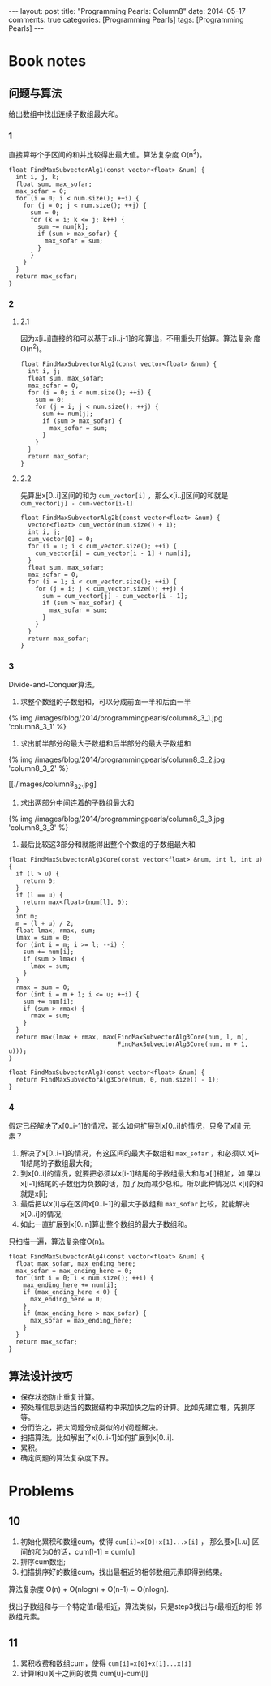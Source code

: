 
#+begin_html
---
layout: post
title: "Programming Pearls: Column8"
date: 2014-05-17
comments: true
categories: [Programming Pearls]
tags: [Programming Pearls]
---
#+end_html
#+OPTIONS: toc:nil num:nil

* Book notes
** 问题与算法
给出数组中找出连续子数组最大和。

#+begin_html
<!-- more -->
#+end_html

*** 1
直接算每个子区间的和并比较得出最大值。算法复杂度 O(n^3)。

#+begin_src c++
float FindMaxSubvectorAlg1(const vector<float> &num) {
  int i, j, k;
  float sum, max_sofar;
  max_sofar = 0;
  for (i = 0; i < num.size(); ++i) {
    for (j = 0; j < num.size(); ++j) {
      sum = 0;
      for (k = i; k <= j; k++) {
        sum += num[k];
        if (sum > max_sofar) {
          max_sofar = sum;
        }
      }
    }
  }
  return max_sofar;
}
#+end_src

*** 2
**** 2.1
因为x[i..j]直接的和可以基于x[i..j-1]的和算出，不用重头开始算。算法复杂
度 O(n^2)。

#+begin_src c++
float FindMaxSubvectorAlg2(const vector<float> &num) {
  int i, j;
  float sum, max_sofar;
  max_sofar = 0;
  for (i = 0; i < num.size(); ++i) {
    sum = 0;
    for (j = i; j < num.size(); ++j) {
      sum += num[j];
      if (sum > max_sofar) {
        max_sofar = sum;
      }
    }
  }
  return max_sofar;
}
#+end_src

**** 2.2
先算出x[0..i]区间的和为 =cum_vector[i]= ，那么x[i..j]区间的和就是
=cum_vector[j] - cum-vector[i-1]=
#+begin_src c++
float FindMaxSubvectorAlg2b(const vector<float> &num) {
  vector<float> cum_vector(num.size() + 1);
  int i, j;
  cum_vector[0] = 0;
  for (i = 1; i < cum_vector.size(); ++i) {
    cum_vector[i] = cum_vector[i - 1] + num[i];
  }
  float sum, max_sofar;
  max_sofar = 0;
  for (i = 1; i < cum_vector.size(); ++i) {
    for (j = i; j < cum_vector.size(); ++j) {
      sum = cum_vector[j] - cum_vector[i - 1];
      if (sum > max_sofar) {
        max_sofar = sum;
      }
    }
  }
  return max_sofar;
}
#+end_src
*** 3
Divide-and-Conquer算法。
1. 求整个数组的子数组和，可以分成前面一半和后面一半
#+begin_html
{% img /images/blog/2014/programmingpearls/column8_3_1.jpg  'column8_3_1' %}
#+end_html

2. 求出前半部分的最大子数组和后半部分的最大子数组和
#+begin_html
{% img /images/blog/2014/programmingpearls/column8_3_2.jpg  'column8_3_2' %}
#+end_html
[[./images/column8_3_2.jpg]

3. 求出两部分中间连着的子数组最大和
#+begin_html
{% img /images/blog/2014/programmingpearls/column8_3_3.jpg  'column8_3_3' %}
#+end_html

4. 最后比较这3部分和就能得出整个个数组的子数组最大和

#+begin_src c++
float FindMaxSubvectorAlg3Core(const vector<float> &num, int l, int u) {
  if (l > u) {
    return 0;
  }
  if (l == u) {
    return max<float>(num[l], 0);
  }
  int m;
  m = (l + u) / 2;
  float lmax, rmax, sum;
  lmax = sum = 0;
  for (int i = m; i >= l; --i) {
    sum += num[i];
    if (sum > lmax) {
      lmax = sum;
    }
  }
  rmax = sum = 0;
  for (int i = m + 1; i <= u; ++i) {
    sum += num[i];
    if (sum > rmax) {
      rmax = sum;
    }
  }
  return max(lmax + rmax, max(FindMaxSubvectorAlg3Core(num, l, m),
                              FindMaxSubvectorAlg3Core(num, m + 1, u)));
}

float FindMaxSubvectorAlg3(const vector<float> &num) {
  return FindMaxSubvectorAlg3Core(num, 0, num.size() - 1);
}
#+end_src

*** 4
假定已经解决了x[0..i-1]的情况，那么如何扩展到x[0..i]的情况，只多了x[i]
元素？

1. 解决了x[0..i-1]的情况，有这区间的最大子数组和 =max_sofar= ，和必须以
   x[i-1]结尾的子数组最大和;
2. 到x[0..i]的情况，就要把必须以x[i-1]结尾的子数组最大和与x[i]相加，如
   果以x[i-1]结尾的子数组为负数的话，加了反而减少总和。所以此种情况以
   x[i]的和就是x[i];
3. 最后把以x[i]与在区间x[0..i-1]的最大子数组和 =max_sofar= 比较，就能解决
   x[0..i]的情况;
4. 如此一直扩展到x[0..n]算出整个数组的最大子数组和。

只扫描一遍，算法复杂度O(n)。

#+begin_src c++
float FindMaxSubvectorAlg4(const vector<float> &num) {
  float max_sofar, max_ending_here;
  max_sofar = max_ending_here = 0;
  for (int i = 0; i < num.size(); ++i) {
    max_ending_here += num[i];
    if (max_ending_here < 0) {
      max_ending_here = 0;
    }
    if (max_ending_here > max_sofar) {
      max_sofar = max_ending_here;
    }
  }
  return max_sofar;
}
#+end_src
** 算法设计技巧
+ 保存状态防止重复计算。
+ 预处理信息到适当的数据结构中来加快之后的计算。比如先建立堆，先排序等。
+ 分而治之，把大问题分成类似的小问题解决。
+ 扫描算法。比如解出了x[0..i-1]如何扩展到x[0..i].
+ 累积。
+ 确定问题的算法复杂度下界。

* Problems
** 10
1. 初始化累积和数组cum，使得 ~cum[i]=x[0]+x[1]...x[i]~ ， 那么要x[l..u]
   区间的和为0的话，cum[l-1] = cum[u]
2. 排序cum数组;
3. 扫描排序好的数组cum，找出最相近的相邻数组元素即得到结果。

算法复杂度 O(n) + O(nlogn) + O(n-1) = O(nlogn).

找出子数组和与一个特定值r最相近，算法类似，只是step3找出与r最相近的相
邻数组元素。

** 11
1. 累积收费和数组cum，使得 ~cum[i]=x[0]+x[1]...x[i]~
2. 计算l和u关卡之间的收费 cum[u]-cum[l]

